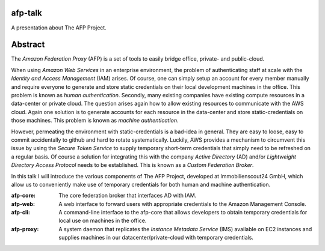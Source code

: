 afp-talk
--------

A presentation about The AFP Project.

Abstract
--------

The *Amazon Federation Proxy* (AFP) is a set of tools to easily bridge office,
private- and public-cloud.

When using *Amazon Web Services* in an enterprise environment, the problem of
authenticating staff at scale with the *Identity and Access Management* (IAM)
arises. Of course, one can simply setup an account for every member manually
and require everyone to generate and store static credentials on their local
development machines in the office. This problem is known as *human
authentication*. Secondly, many existing companies have existing compute
resources in a data-center or private cloud. The question arises again how to
allow existing resources to communicate with the AWS cloud.  Again one solution
is to generate accounts for each resource in the data-center and store
static-credentials on those machines. This problem is known as *machine
authentication*.

However, permeating the environment with static-credentials is a bad-idea in
general. They are easy to loose, easy to commit accidentally to github and hard
to rotate systematically. Luckily, AWS provides a mechanism to circumvent this
issue by using the *Secure Token Service* to supply temporary short-term
credentials that simply need to be refreshed on a regular basis. Of course a
solution for integrating this with the company *Active Directory* (AD) and/or
*Lightweight Directory Access Protocol* needs to be established. This is known
as a *Custom Federation Broker*.

In this talk I will introduce the various components of The AFP Project,
developed at Immobilienscout24 GmbH,  which allow us to conveniently make use
of temporary credentials for both human and machine authentication.

:afp-core:  The core federation broker that interfaces AD with IAM.
:afp-web:   A web interface to forward users with appropriate credentials to the
            Amazon Management Console.
:afp-cli:   A command-line interface to the afp-core that allows developers to
            obtain temporary credentials for local use on machines in the
            office.
:afp-proxy: A system daemon that replicates the *Instance Metadata
            Service* (IMS) available on EC2 instances and supplies machines in
            our datacenter/private-cloud with temporary credentials.
